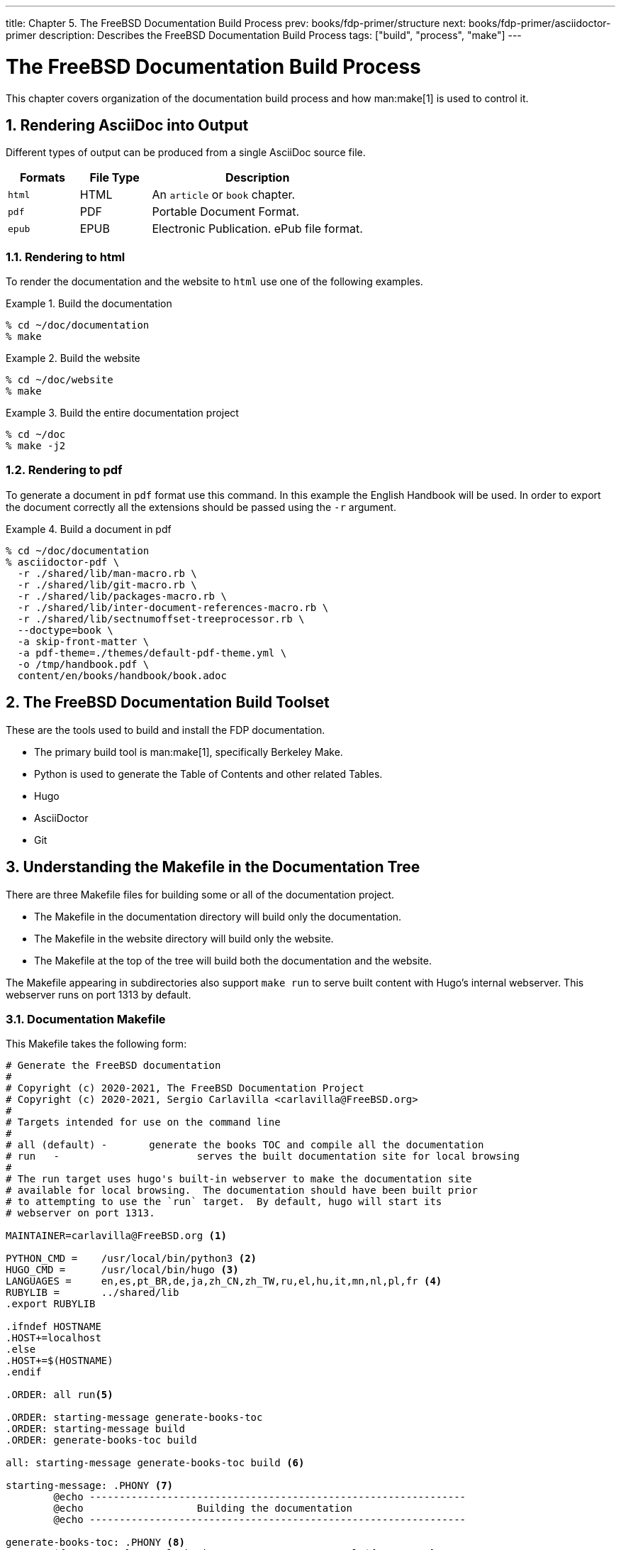 ---
title: Chapter 5. The FreeBSD Documentation Build Process
prev: books/fdp-primer/structure
next: books/fdp-primer/asciidoctor-primer
description: Describes the FreeBSD Documentation Build Process
tags: ["build", "process", "make"]
---

[[doc-build]]
= The FreeBSD Documentation Build Process
:doctype: book
:toc: macro
:toclevels: 1
:icons: font
:sectnums:
:sectnumlevels: 6
:source-highlighter: rouge
:experimental:
:skip-front-matter:
:xrefstyle: basic
:relfileprefix: ../
:outfilesuffix:
:sectnumoffset: 5

toc::[] 

This chapter covers organization of the documentation build process and how man:make[1] is used to control it.

[[doc-build-rendering]]
== Rendering AsciiDoc into Output

Different types of output can be produced from a single AsciiDoc source file.

[cols="20%,20%,60%", frame="none", options="header"]
|===
| Formats
| File Type
| Description

|`html`
|HTML
|An `article` or `book` chapter.

|`pdf`
|PDF
|Portable Document Format.

|`epub`
|EPUB
|Electronic Publication.
ePub file format.
|===

[[doc-build-rendering-html]]
=== Rendering to html

To render the documentation and the website to `html` use one of the following examples.

[[documentation-build-example]]
.Build the documentation
[example]
====
[source,shell]
....
% cd ~/doc/documentation
% make
....
====

[[website-build-example]]
.Build the website
[example]
====
[source,shell]
....
% cd ~/doc/website
% make
....
====

[[project-build-example]]
.Build the entire documentation project
[example]
====
[source,shell]
....
% cd ~/doc
% make -j2
....
====

[[doc-build-rendering-pdf]]
=== Rendering to pdf

To generate a document in `pdf` format use this command.
In this example the English Handbook will be used.
In order to export the document correctly all the extensions should be passed using the `-r` argument.

[[document-pdf-example]]
.Build a document in pdf
[example]
====
[source,shell]
....
% cd ~/doc/documentation
% asciidoctor-pdf \
  -r ./shared/lib/man-macro.rb \
  -r ./shared/lib/git-macro.rb \
  -r ./shared/lib/packages-macro.rb \
  -r ./shared/lib/inter-document-references-macro.rb \
  -r ./shared/lib/sectnumoffset-treeprocessor.rb \
  --doctype=book \
  -a skip-front-matter \
  -a pdf-theme=./themes/default-pdf-theme.yml \
  -o /tmp/handbook.pdf \
  content/en/books/handbook/book.adoc
....
====

[[doc-build-toolset]]
== The FreeBSD Documentation Build Toolset

These are the tools used to build and install the FDP documentation.

* The primary build tool is man:make[1], specifically Berkeley Make.
* Python is used to generate the Table of Contents and other related Tables.
* Hugo
* AsciiDoctor
* Git

[[doc-build-makefile]]
== Understanding the Makefile in the Documentation Tree

There are three [.filename]#Makefile# files for building some or all of the documentation project.

* The [.filename]#Makefile# in the [.filename]#documentation# directory will build only the documentation.
* The [.filename]#Makefile# in the [.filename]#website# directory will build only the website.
* The [.filename]#Makefile# at the top of the tree will build both the documentation and the website.

The [.filename]#Makefile# appearing in subdirectories also support `make run` to serve built content with Hugo's internal webserver.
This webserver runs on port 1313 by default.

[[documentation-makefile]]
=== Documentation Makefile

This [.filename]#Makefile# takes the following form:

[source,shell]
....
# Generate the FreeBSD documentation
#
# Copyright (c) 2020-2021, The FreeBSD Documentation Project
# Copyright (c) 2020-2021, Sergio Carlavilla <carlavilla@FreeBSD.org>
#
# Targets intended for use on the command line
#
# all (default)	-	generate the books TOC and compile all the documentation
# run	-			serves the built documentation site for local browsing
#
# The run target uses hugo's built-in webserver to make the documentation site
# available for local browsing.  The documentation should have been built prior
# to attempting to use the `run` target.  By default, hugo will start its
# webserver on port 1313.

MAINTAINER=carlavilla@FreeBSD.org <.>

PYTHON_CMD =	/usr/local/bin/python3 <.>
HUGO_CMD =	/usr/local/bin/hugo <.>
LANGUAGES =	en,es,pt_BR,de,ja,zh_CN,zh_TW,ru,el,hu,it,mn,nl,pl,fr <.>
RUBYLIB =	../shared/lib
.export	RUBYLIB

.ifndef HOSTNAME
.HOST+=localhost
.else
.HOST+=$(HOSTNAME)
.endif

.ORDER: all run<.>

.ORDER: starting-message generate-books-toc
.ORDER: starting-message build
.ORDER: generate-books-toc build

all: starting-message generate-books-toc build <.>

starting-message: .PHONY <.>
	@echo ---------------------------------------------------------------
	@echo                   Building the documentation
	@echo ---------------------------------------------------------------

generate-books-toc: .PHONY <.>
	${PYTHON_CMD} ./tools/books-toc-parts-creator.py -l ${LANGUAGES}
	${PYTHON_CMD} ./tools/books-toc-creator.py -l ${LANGUAGES}
	${PYTHON_CMD} ./tools/books-toc-figures-creator.py -l ${LANGUAGES}
	${PYTHON_CMD} ./tools/books-toc-tables-creator.py -l ${LANGUAGES}
	${PYTHON_CMD} ./tools/books-toc-examples-creator.py -l ${LANGUAGES}

run: .PHONY <.>
	${HUGO_CMD} server -D --baseURL="http://$(.HOST):1313"

build: .PHONY <.>
	${HUGO_CMD} --minify
....

<.> The `MAINTAINER` flag specifies who is the maintainer of this Makefile.
<.> `PYTHON_CMD` flag specifies the location of the Python binary.
<.> `HUGO_CMD` flag specifies the location of the Hugo binary.
<.> `LANGUAGES` flag specifies in which languages the table of contents has to be generated.
<.> `.ORDER` directives are used to ensure multiple make jobs may run without problem.
<.> `all` target generates the books' tables of contents ("TOCs"), builds the documentation and puts the result in [.filename]#~/doc/documentation/public#.
<.> `starting-message` shows a message in the CLI to show the user that the process is running.
<.> `generate-books-toc` calls the scripts to generate the books TOCs.
<.> `run` runs hugo webserver on port 1313, or a random free port if that is already in use.
<.> `build` builds the documentation and puts the result in the [.filename]#~/doc/documentation/public#.

[[website-makefile]]
=== Website Makefile

This [.filename]#Makefile# takes the form of:

[source,shell]
....
# Generate the FreeBSD website
#
# Copyright (c) 2020-2021, The FreeBSD Documentation Project
# Copyright (c) 2020-2021, Sergio Carlavilla <carlavilla@FreeBSD.org>
#
# Targets intended for use on the command line
#
# all (default)	-	generate the releases.toml and compile all the website
# run	-			serves the built documentation site for local browsing
#
# The run target uses hugo's built-in webserver to make the documentation site
# available for local browsing.  The documentation should have been built prior
# to attempting to use the `run` target.  By default, hugo will start its
# webserver on port 1313.

MAINTAINER=carlavilla@FreeBSD.org <.>

PYTHON_CMD =	/usr/local/bin/python3 <.>
HUGO_CMD =	/usr/local/bin/hugo <.>
RUBYLIB =	../shared/lib
.export	RUBYLIB

.ifndef HOSTNAME
.HOST+=localhost
.else
.HOST+=$(HOSTNAME)
.endif

.ORDER: all run<.>

.ORDER: starting-message generate-releases
.ORDER: starting-message build
.ORDER: generate-releases build

all: starting-message generate-releases run <.>

starting-message: .PHONY <.>
	@echo ---------------------------------------------------------------
	@echo                   Building the website
	@echo ---------------------------------------------------------------

generate-releases: .PHONY <.>
	${PYTHON_CMD} ./tools/releases-toml.py -p ./shared/releases.adoc

run: .PHONY <.>
	${HUGO_CMD} server -D --baseURL="http://$(.HOST):1313"

build: .PHONY <.>
	${HUGO_CMD}
....

<.> The `MAINTAINER` flag specifies who is the maintainer of this Makefile.
<.> `PYTHON_CMD` flag specifies the location of the Python binary.
<.> `HUGO_CMD` flag specifies the location of the Hugo binary.
<.> `.ORDER` directives are used to ensure multiple make jobs may run without problem.
<.> `all` target builds the website and puts the result in [.filename]#~/doc/website/public#.
<.> `starting-message` shows a message in the CLI to show the user that the process is running.
<.> `generate-releases` calls the script used to convert from AsciiDoc variables to TOML variables.
With this conversion, the releases variables can be used in AsciiDoc and in the Hugo custom templates.
<.> `run` runs hugo webserver on port 1313, or a random free port if that is already in use.
<.> `build` builds the website and puts the result in the [.filename]#~/doc/website/public#.
